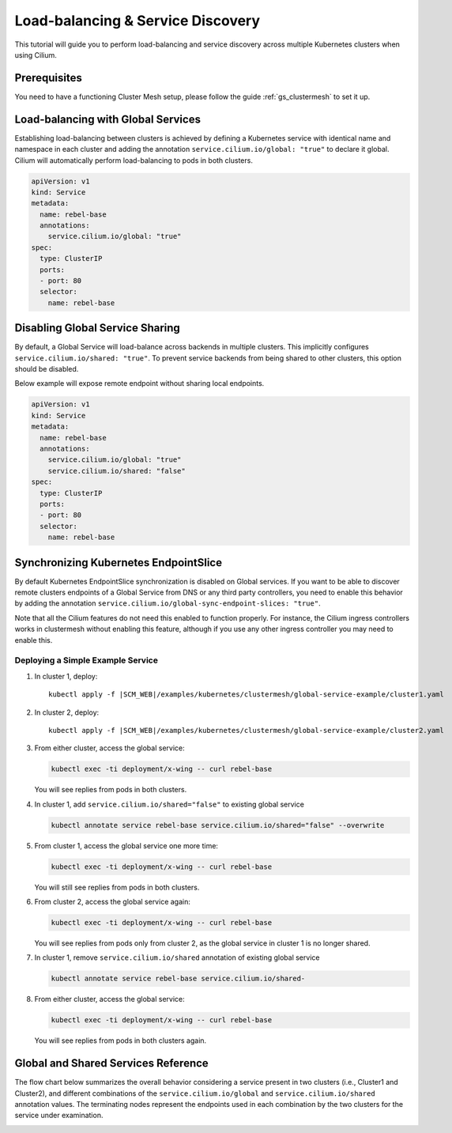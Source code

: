 .. _gs_clustermesh_services:

**********************************
Load-balancing & Service Discovery
**********************************

This tutorial will guide you to perform load-balancing and service
discovery across multiple Kubernetes clusters when using Cilium.

Prerequisites
#############

You need to have a functioning Cluster Mesh setup, please follow the guide
:ref:`gs_clustermesh` to set it up.

Load-balancing with Global Services
###################################

Establishing load-balancing between clusters is achieved by defining a
Kubernetes service with identical name and namespace in each cluster and adding
the annotation ``service.cilium.io/global: "true"`` to declare it global.
Cilium will automatically perform load-balancing to pods in both clusters.

.. code-block:: yaml

  apiVersion: v1
  kind: Service
  metadata:
    name: rebel-base
    annotations:
      service.cilium.io/global: "true"
  spec:
    type: ClusterIP
    ports:
    - port: 80
    selector:
      name: rebel-base


Disabling Global Service Sharing
################################

By default, a Global Service will load-balance across backends in multiple clusters.
This implicitly configures ``service.cilium.io/shared: "true"``. To prevent service
backends from being shared to other clusters, this option should be disabled.

Below example will expose remote endpoint without sharing local endpoints.

.. code-block:: yaml

   apiVersion: v1
   kind: Service
   metadata:
     name: rebel-base
     annotations:
       service.cilium.io/global: "true"
       service.cilium.io/shared: "false"
   spec:
     type: ClusterIP
     ports:
     - port: 80
     selector:
       name: rebel-base

Synchronizing Kubernetes EndpointSlice
######################################

By default Kubernetes EndpointSlice synchronization is disabled on Global services.
If you want to be able to discover remote clusters endpoints of a Global Service
from DNS or any third party controllers, you need to enable this behavior by adding
the annotation ``service.cilium.io/global-sync-endpoint-slices: "true"``.

Note that all the Cilium features do not need this enabled to function properly.
For instance, the Cilium ingress controllers works in clustermesh
without enabling this feature, although if you use any other ingress controller
you may need to enable this.

Deploying a Simple Example Service
==================================

1. In cluster 1, deploy:

   .. parsed-literal::

       kubectl apply -f \ |SCM_WEB|\/examples/kubernetes/clustermesh/global-service-example/cluster1.yaml

2. In cluster 2, deploy:

   .. parsed-literal::

       kubectl apply -f \ |SCM_WEB|\/examples/kubernetes/clustermesh/global-service-example/cluster2.yaml

3. From either cluster, access the global service:

   .. code-block:: shell-session

      kubectl exec -ti deployment/x-wing -- curl rebel-base

   You will see replies from pods in both clusters.

4. In cluster 1, add ``service.cilium.io/shared="false"`` to existing global service

   .. code-block:: shell-session

      kubectl annotate service rebel-base service.cilium.io/shared="false" --overwrite

5. From cluster 1, access the global service one more time:

   .. code-block:: shell-session

      kubectl exec -ti deployment/x-wing -- curl rebel-base

   You will still see replies from pods in both clusters.

6. From cluster 2, access the global service again:

   .. code-block:: shell-session

      kubectl exec -ti deployment/x-wing -- curl rebel-base

   You will see replies from pods only from cluster 2, as the global service in cluster 1 is no longer shared.

7. In cluster 1, remove ``service.cilium.io/shared`` annotation of existing global service

   .. code-block:: shell-session

      kubectl annotate service rebel-base service.cilium.io/shared-

8. From either cluster, access the global service:

   .. code-block:: shell-session

      kubectl exec -ti deployment/x-wing -- curl rebel-base

   You will see replies from pods in both clusters again.

Global and Shared Services Reference
####################################

The flow chart below summarizes the overall behavior considering a service present
in two clusters (i.e., Cluster1 and Cluster2), and different combinations of the
``service.cilium.io/global`` and ``service.cilium.io/shared`` annotation values.
The terminating nodes represent the endpoints used in each combination by the two
clusters for the service under examination.

.. image:: images/services_flowchart.svg

..
   The flow chart was generated on https://mermaid.live with code:

   flowchart LR
      Cluster1Global{Cluster1\nGlobal?}-->|yes|Cluster2Global{Cluster2\nGlobal?}
      Cluster2Global-->|yes|Cluster1Shared{Cluster1\nShared?}

      Cluster1Shared-->|yes|Cluster2Shared{Cluster2\nShared?}
      Cluster2Shared-->|yes|Cluster1BothCluster2Both[Cluster1: Local + Remote\nCluster2: Local + Remote]
      Cluster2Shared-->|no|Cluster1SelfClusterBoth[Cluster1: Local only\nCluster2: Local + Remote]

      Cluster1Shared-->|no|Cluster2Shared2{Cluster2\nShared?}
      Cluster2Shared2-->|yes|Cluster1BothCluster2Self[Cluster1: Local + Remote\nCluster2: Local only]
      Cluster2Shared2-->|no|Cluster1SelfCluster2Self[Cluster1: Local only\nCluster2: Local only]

      Cluster1Global-->|no|Cluster1SelfCluster2Self
      Cluster2Global-->|no|Cluster1SelfCluster2Self
